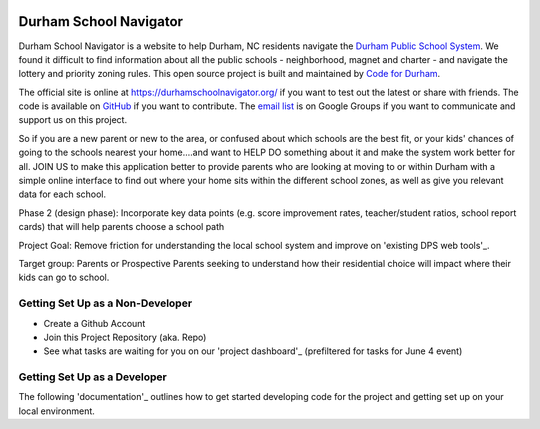 .. image:: https://badge.waffle.io/codefordurham/school-navigator.png?label=ready&title=Ready
 :target: https://waffle.io/codefordurham/school-navigator
 :alt: 'Stories in Ready'

.. image:: https://coveralls.io/repos/codefordurham/school-navigator/badge.png?branch=master
 :target: https://coveralls.io/r/codefordurham/school-navigator?branch=master

.. image:: https://travis-ci.org/codefordurham/school-navigator.svg?branch=master
 :target: https://travis-ci.org/codefordurham/school-navigator


Durham School Navigator
=======================

Durham School Navigator is a website to help Durham, NC residents navigate the
`Durham Public School System`_. We found it difficult to find information about all the public schools - neighborhood, magnet and charter - and navigate the lottery and priority zoning rules. This open source project is built and maintained by
`Code for Durham`_.

The official site is online at https://durhamschoolnavigator.org/ if you want to test out the latest or share with friends. The code is available on `GitHub`_ if you want to contribute. The `email list`_ is on Google Groups if you want to communicate and support us on this project.

So if you are a new parent or new to the area, or confused about which schools are the best fit, or your kids' chances of going to the schools nearest your home....and want to HELP DO something about it and make the system work better for all. JOIN US to make this application better to provide parents who are looking at moving to or within Durham with a simple online interface to find out where your home sits within the different school zones, as well as give you relevant data for each school.  

Phase 2 (design phase): Incorporate key data points (e.g. score improvement rates, teacher/student ratios, school report cards) that will help parents choose a school path

Project Goal: Remove friction for understanding the local school system and improve on 'existing DPS web tools'_.

Target group: Parents or Prospective Parents seeking to understand how their residential choice will impact where their kids can go to school.

.. _existing DPS web tools: http://www.dpsnc.net/pages/Durham_Public_Schools/Our_Schools/Find_Your_School
.. _Code for Durham: http://codefordurham.com/
.. _Durham Public School System: http://www.dpsnc.net/
.. _GitHub: https://github.com/codefordurham/school-navigator

Getting Set Up as a Non-Developer
-----------------------------
* Create a Github Account
* Join this Project Repository (aka. Repo)
* See what tasks are waiting for you on our 'project dashboard'_ (prefiltered for tasks for June 4 event)

Getting Set Up as a Developer
-----------------------------
The following 'documentation'_ outlines how to get started developing code for the
project and getting set up on your local environment.


.. _documentation: http://school-navigator.readthedocs.org/en/latest/
.. _email list: https://groups.google.com/forum/#!forum/school-inspector
.. _project dashboard: https://waffle.io/codefordurham/school-navigator?milestone=Civic%20Hacking%20Day&label=frontend
